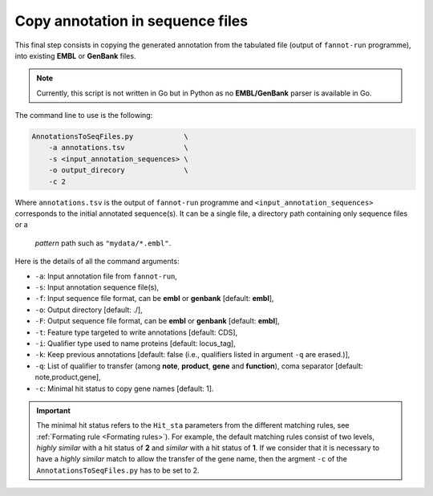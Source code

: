 Copy annotation in sequence files
=================================

This final step consists in copying the generated annotation from the tabulated file (output of ``fannot-run`` programme), into
existing **EMBL** or **GenBank** files.

.. note::

    Currently, this script is not written in Go but in Python as no **EMBL/GenBank** parser is available
    in Go.

The command line to use is the following:

.. code-block::

    AnnotationsToSeqFiles.py            \
        -a annotations.tsv              \
        -s <input_annotation_sequences> \
        -o output_direcory              \
        -c 2

Where ``annotations.tsv`` is the output of ``fannot-run`` programme and ``<input_annotation_sequences>`` corresponds
to the initial annotated sequence(s). It can be a single file, a directory path containing only sequence files or a
 *pattern* path such as ``"mydata/*.embl"``.

Here is the details of all the command arguments:

* ``-a``: Input annotation file from ``fannot-run``,
* ``-s``: Input annotation sequence file(s),
* ``-f``: Input sequence file format, can be **embl** or **genbank** [default: **embl**],
* ``-o``: Output directory [default: ./],
* ``-F``: Output sequence file format, can be **embl** or **genbank** [default: **embl**],
* ``-t``: Feature type targeted to write annotations [default: CDS],
* ``-i``: Qualifier type used to name proteins [default: locus_tag],
* ``-k``: Keep previous annotations [default: false (i.e., qualifiers listed in argument ``-q`` are erased.)],
* ``-q``: List of qualifier to transfer (among **note**, **product**, **gene** and **function**), coma separator [default: note,product,gene],
* ``-c``: Minimal hit status to copy gene names [default: 1].

.. important::

    The minimal hit status refers to the ``Hit_sta`` parameters from the different matching rules, see :ref:`Formating rule <Formating rules>`).
    For example, the default matching rules consist of two levels, *highly similar* with a hit status of **2** and *similar* with a hit status
    of **1**. If we consider that it is necessary to have a *highly similar* match to allow the transfer of the gene name, then the argment 
    ``-c`` of the ``AnnotationsToSeqFiles.py`` has to be set to 2.